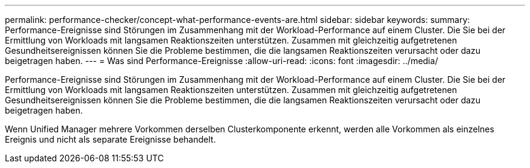 ---
permalink: performance-checker/concept-what-performance-events-are.html 
sidebar: sidebar 
keywords:  
summary: Performance-Ereignisse sind Störungen im Zusammenhang mit der Workload-Performance auf einem Cluster. Die Sie bei der Ermittlung von Workloads mit langsamen Reaktionszeiten unterstützen. Zusammen mit gleichzeitig aufgetretenen Gesundheitsereignissen können Sie die Probleme bestimmen, die die langsamen Reaktionszeiten verursacht oder dazu beigetragen haben. 
---
= Was sind Performance-Ereignisse
:allow-uri-read: 
:icons: font
:imagesdir: ../media/


[role="lead"]
Performance-Ereignisse sind Störungen im Zusammenhang mit der Workload-Performance auf einem Cluster. Die Sie bei der Ermittlung von Workloads mit langsamen Reaktionszeiten unterstützen. Zusammen mit gleichzeitig aufgetretenen Gesundheitsereignissen können Sie die Probleme bestimmen, die die langsamen Reaktionszeiten verursacht oder dazu beigetragen haben.

Wenn Unified Manager mehrere Vorkommen derselben Clusterkomponente erkennt, werden alle Vorkommen als einzelnes Ereignis und nicht als separate Ereignisse behandelt.
